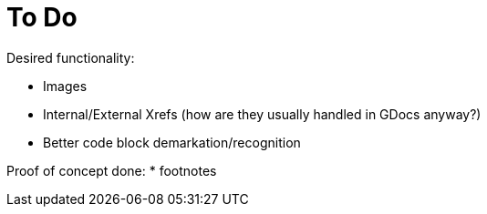 = To Do

Desired functionality:

* Images
* Internal/External Xrefs (how are they usually handled in GDocs anyway?)
* Better code block demarkation/recognition

Proof of concept done:
* footnotes
